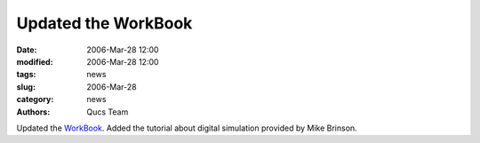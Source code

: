 Updated the WorkBook
####################

:date: 2006-Mar-28 12:00
:modified: 2006-Mar-28 12:00
:tags: news
:slug: 2006-Mar-28
:category: news
:authors: Qucs Team

Updated the WorkBook_. Added the tutorial about digital simulation provided by Mike Brinson.

.. _WorkBook: docs.html
